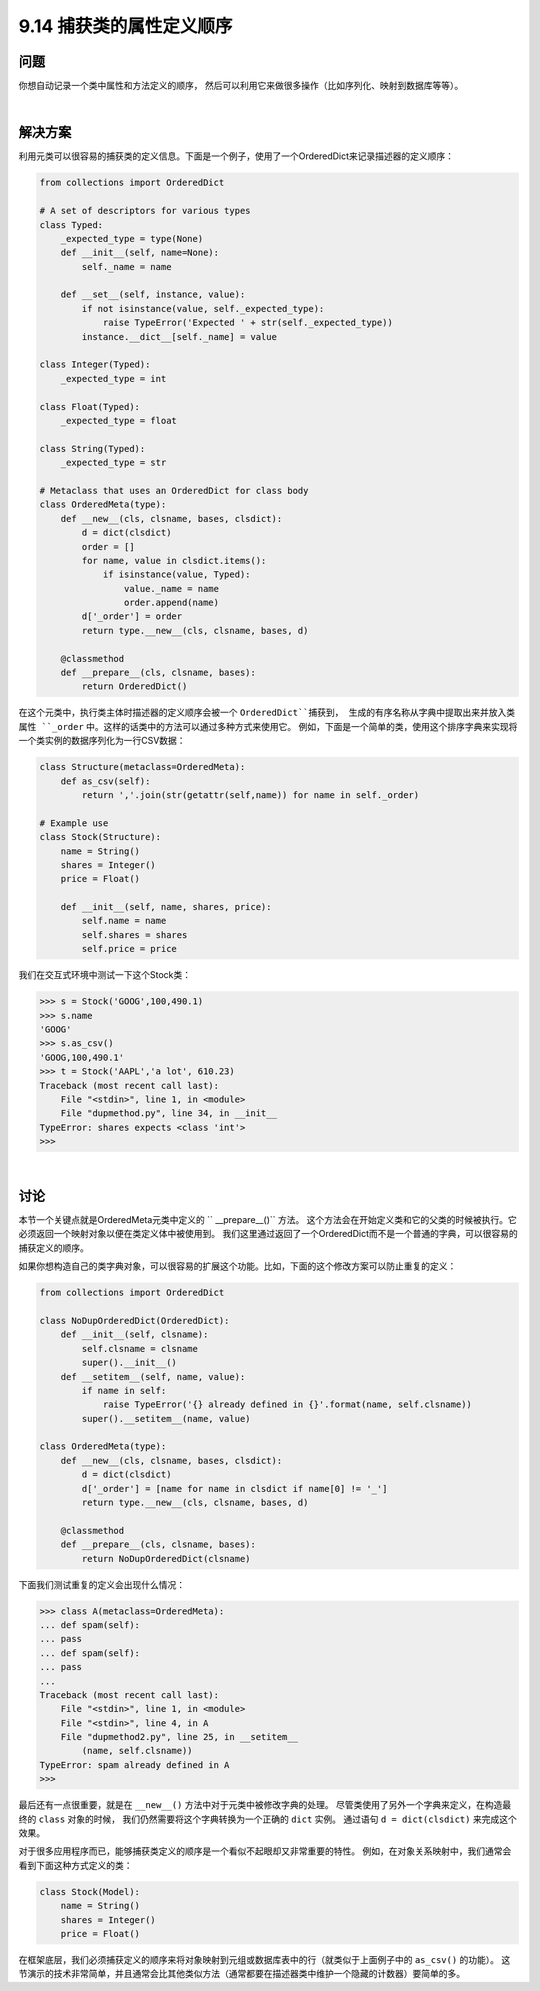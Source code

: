 ============================
9.14 捕获类的属性定义顺序
============================

----------
问题
----------
你想自动记录一个类中属性和方法定义的顺序，
然后可以利用它来做很多操作（比如序列化、映射到数据库等等）。

|

----------
解决方案
----------
利用元类可以很容易的捕获类的定义信息。下面是一个例子，使用了一个OrderedDict来记录描述器的定义顺序：

.. code-block:: python

    from collections import OrderedDict

    # A set of descriptors for various types
    class Typed:
        _expected_type = type(None)
        def __init__(self, name=None):
            self._name = name

        def __set__(self, instance, value):
            if not isinstance(value, self._expected_type):
                raise TypeError('Expected ' + str(self._expected_type))
            instance.__dict__[self._name] = value

    class Integer(Typed):
        _expected_type = int

    class Float(Typed):
        _expected_type = float

    class String(Typed):
        _expected_type = str

    # Metaclass that uses an OrderedDict for class body
    class OrderedMeta(type):
        def __new__(cls, clsname, bases, clsdict):
            d = dict(clsdict)
            order = []
            for name, value in clsdict.items():
                if isinstance(value, Typed):
                    value._name = name
                    order.append(name)
            d['_order'] = order
            return type.__new__(cls, clsname, bases, d)

        @classmethod
        def __prepare__(cls, clsname, bases):
            return OrderedDict()

在这个元类中，执行类主体时描述器的定义顺序会被一个 ``OrderedDict``捕获到，
生成的有序名称从字典中提取出来并放入类属性 ``_order`` 中。这样的话类中的方法可以通过多种方式来使用它。
例如，下面是一个简单的类，使用这个排序字典来实现将一个类实例的数据序列化为一行CSV数据：

.. code-block:: python

    class Structure(metaclass=OrderedMeta):
        def as_csv(self):
            return ','.join(str(getattr(self,name)) for name in self._order)

    # Example use
    class Stock(Structure):
        name = String()
        shares = Integer()
        price = Float()

        def __init__(self, name, shares, price):
            self.name = name
            self.shares = shares
            self.price = price

我们在交互式环境中测试一下这个Stock类：

.. code-block:: python

    >>> s = Stock('GOOG',100,490.1)
    >>> s.name
    'GOOG'
    >>> s.as_csv()
    'GOOG,100,490.1'
    >>> t = Stock('AAPL','a lot', 610.23)
    Traceback (most recent call last):
        File "<stdin>", line 1, in <module>
        File "dupmethod.py", line 34, in __init__
    TypeError: shares expects <class 'int'>
    >>>

|

----------
讨论
----------
本节一个关键点就是OrderedMeta元类中定义的 `` __prepare__()`` 方法。
这个方法会在开始定义类和它的父类的时候被执行。它必须返回一个映射对象以便在类定义体中被使用到。
我们这里通过返回了一个OrderedDict而不是一个普通的字典，可以很容易的捕获定义的顺序。

如果你想构造自己的类字典对象，可以很容易的扩展这个功能。比如，下面的这个修改方案可以防止重复的定义：

.. code-block:: python

    from collections import OrderedDict

    class NoDupOrderedDict(OrderedDict):
        def __init__(self, clsname):
            self.clsname = clsname
            super().__init__()
        def __setitem__(self, name, value):
            if name in self:
                raise TypeError('{} already defined in {}'.format(name, self.clsname))
            super().__setitem__(name, value)

    class OrderedMeta(type):
        def __new__(cls, clsname, bases, clsdict):
            d = dict(clsdict)
            d['_order'] = [name for name in clsdict if name[0] != '_']
            return type.__new__(cls, clsname, bases, d)

        @classmethod
        def __prepare__(cls, clsname, bases):
            return NoDupOrderedDict(clsname)

下面我们测试重复的定义会出现什么情况：

.. code-block:: python

    >>> class A(metaclass=OrderedMeta):
    ... def spam(self):
    ... pass
    ... def spam(self):
    ... pass
    ...
    Traceback (most recent call last):
        File "<stdin>", line 1, in <module>
        File "<stdin>", line 4, in A
        File "dupmethod2.py", line 25, in __setitem__
            (name, self.clsname))
    TypeError: spam already defined in A
    >>>

最后还有一点很重要，就是在 ``__new__()`` 方法中对于元类中被修改字典的处理。
尽管类使用了另外一个字典来定义，在构造最终的 ``class`` 对象的时候，
我们仍然需要将这个字典转换为一个正确的 ``dict`` 实例。
通过语句 ``d = dict(clsdict)`` 来完成这个效果。

对于很多应用程序而已，能够捕获类定义的顺序是一个看似不起眼却又非常重要的特性。
例如，在对象关系映射中，我们通常会看到下面这种方式定义的类：

.. code-block:: python

    class Stock(Model):
        name = String()
        shares = Integer()
        price = Float()

在框架底层，我们必须捕获定义的顺序来将对象映射到元组或数据库表中的行（就类似于上面例子中的 ``as_csv()`` 的功能）。
这节演示的技术非常简单，并且通常会比其他类似方法（通常都要在描述器类中维护一个隐藏的计数器）要简单的多。

